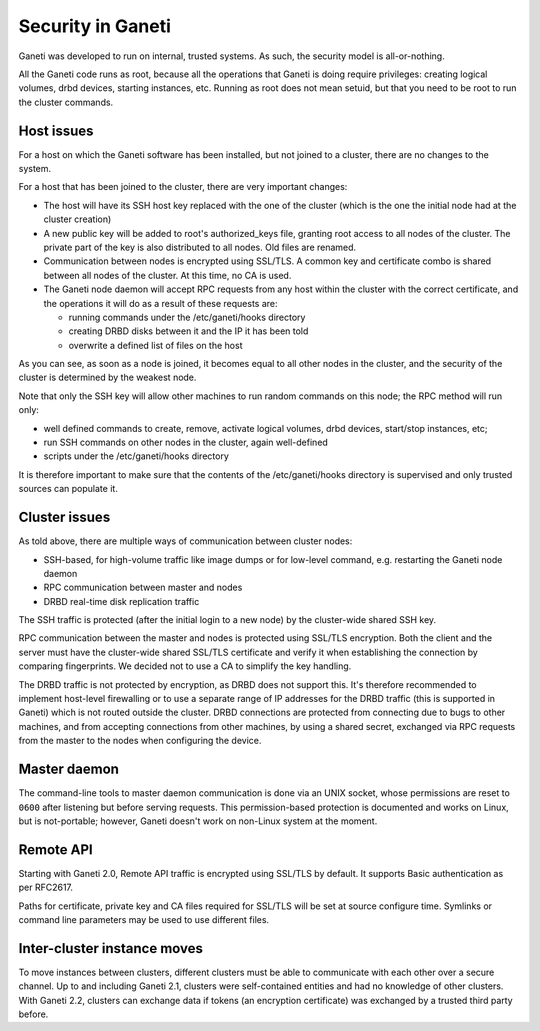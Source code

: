 Security in Ganeti
==================

Ganeti was developed to run on internal, trusted systems. As such, the
security model is all-or-nothing.

All the Ganeti code runs as root, because all the operations that Ganeti
is doing require privileges: creating logical volumes, drbd devices,
starting instances, etc. Running as root does not mean setuid, but that
you need to be root to run the cluster commands.

Host issues
-----------

For a host on which the Ganeti software has been installed, but not
joined to a cluster, there are no changes to the system.

For a host that has been joined to the cluster, there are very important
changes:

- The host will have its SSH host key replaced with the one of the
  cluster (which is the one the initial node had at the cluster
  creation)
- A new public key will be added to root's authorized_keys file,
  granting root access to all nodes of the cluster. The private part of
  the key is also distributed to all nodes. Old files are renamed.
- Communication between nodes is encrypted using SSL/TLS. A common key
  and certificate combo is shared between all nodes of the cluster.  At
  this time, no CA is used.
- The Ganeti node daemon will accept RPC requests from any host within
  the cluster with the correct certificate, and the operations it will
  do as a result of these requests are:

  - running commands under the /etc/ganeti/hooks directory
  - creating DRBD disks between it and the IP it has been told
  - overwrite a defined list of files on the host

As you can see, as soon as a node is joined, it becomes equal to all
other nodes in the cluster, and the security of the cluster is
determined by the weakest node.

Note that only the SSH key will allow other machines to run random
commands on this node; the RPC method will run only:

- well defined commands to create, remove, activate logical volumes,
  drbd devices, start/stop instances, etc;
- run SSH commands on other nodes in the cluster, again well-defined
- scripts under the /etc/ganeti/hooks directory

It is therefore important to make sure that the contents of the
/etc/ganeti/hooks directory is supervised and only trusted sources can
populate it.

Cluster issues
--------------

As told above, there are multiple ways of communication between cluster
nodes:

- SSH-based, for high-volume traffic like image dumps or for low-level
  command, e.g. restarting the Ganeti node daemon
- RPC communication between master and nodes
- DRBD real-time disk replication traffic

The SSH traffic is protected (after the initial login to a new node) by
the cluster-wide shared SSH key.

RPC communication between the master and nodes is protected using
SSL/TLS encryption. Both the client and the server must have the
cluster-wide shared SSL/TLS certificate and verify it when establishing
the connection by comparing fingerprints. We decided not to use a CA to
simplify the key handling.

The DRBD traffic is not protected by encryption, as DRBD does not
support this. It's therefore recommended to implement host-level
firewalling or to use a separate range of IP addresses for the DRBD
traffic (this is supported in Ganeti) which is not routed outside the
cluster. DRBD connections are protected from connecting due to bugs to
other machines, and from accepting connections from other machines, by
using a shared secret, exchanged via RPC requests from the master to the
nodes when configuring the device.

Master daemon
-------------

The command-line tools to master daemon communication is done via an
UNIX socket, whose permissions are reset to ``0600`` after listening but
before serving requests. This permission-based protection is documented
and works on Linux, but is not-portable; however, Ganeti doesn't work on
non-Linux system at the moment.

Remote API
----------

Starting with Ganeti 2.0, Remote API traffic is encrypted using SSL/TLS
by default. It supports Basic authentication as per RFC2617.

Paths for certificate, private key and CA files required for SSL/TLS
will be set at source configure time. Symlinks or command line
parameters may be used to use different files.

Inter-cluster instance moves
----------------------------

To move instances between clusters, different clusters must be able to
communicate with each other over a secure channel. Up to and including
Ganeti 2.1, clusters were self-contained entities and had no knowledge
of other clusters. With Ganeti 2.2, clusters can exchange data if tokens
(an encryption certificate) was exchanged by a trusted third party
before.

.. vim: set textwidth=72 :
.. Local Variables:
.. mode: rst
.. fill-column: 72
.. End:
